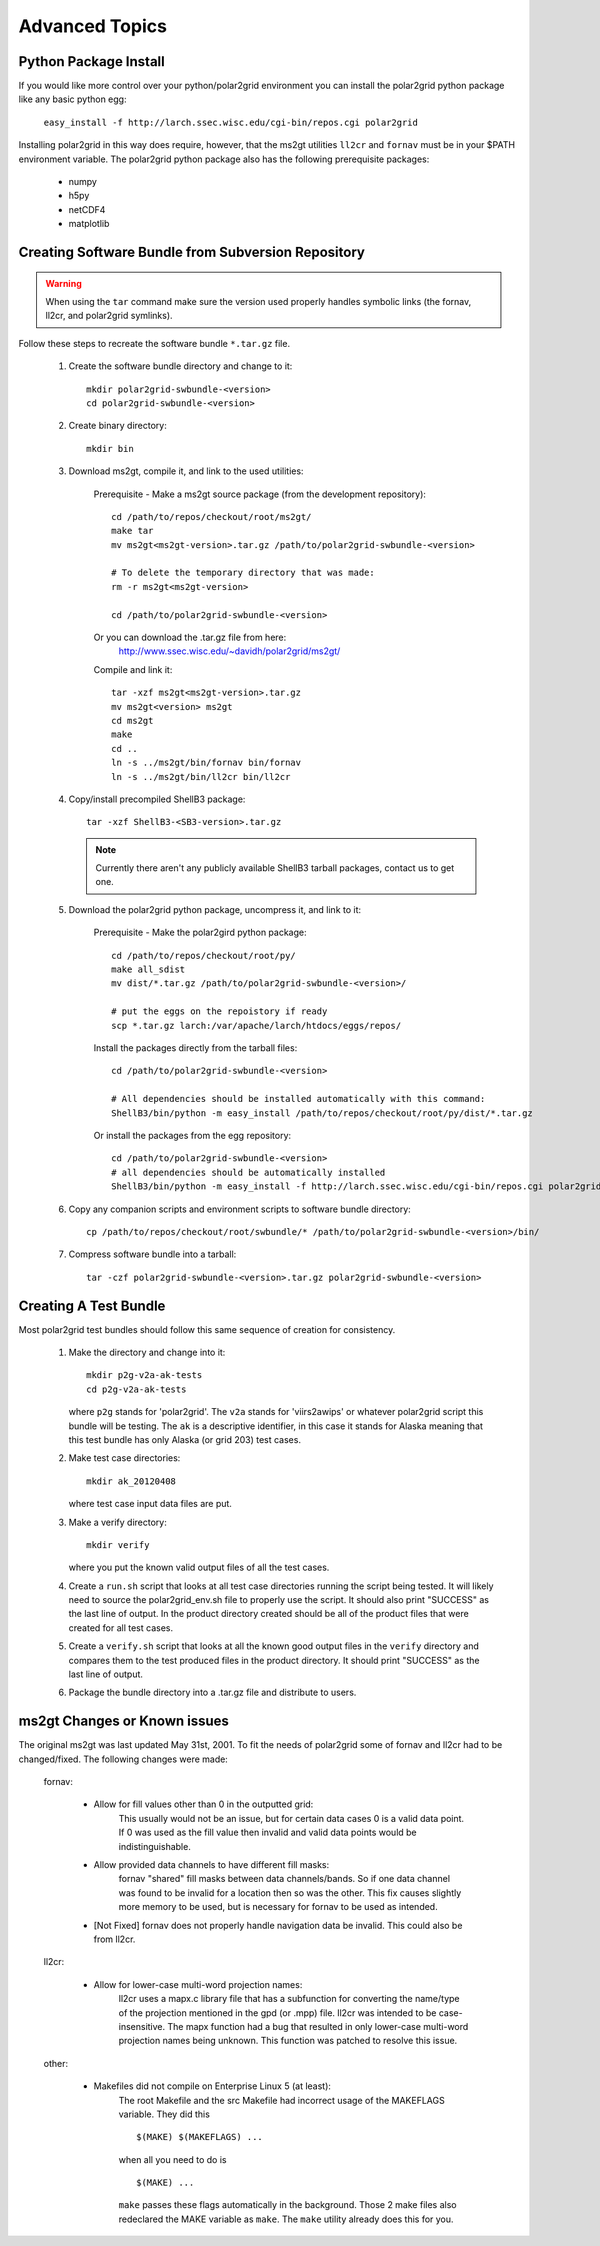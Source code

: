 Advanced Topics
===============

Python Package Install
----------------------

If you would like more control over your python/polar2grid environment
you can install the polar2grid python package like any basic python egg:

    ``easy_install -f http://larch.ssec.wisc.edu/cgi-bin/repos.cgi polar2grid``

Installing polar2grid in this way does require, however, that the ms2gt
utilities ``ll2cr`` and ``fornav`` must be in your $PATH environment
variable.  The polar2grid python package also has the following prerequisite
packages:

    - numpy
    - h5py
    - netCDF4
    - matplotlib

Creating Software Bundle from Subversion Repository
---------------------------------------------------

.. warning::

    When using the ``tar`` command make sure the version used properly
    handles symbolic links (the fornav, ll2cr, and polar2grid symlinks).

Follow these steps to recreate the software bundle ``*.tar.gz`` file.

    1. Create the software bundle directory and change to it::

        mkdir polar2grid-swbundle-<version>
        cd polar2grid-swbundle-<version>

    2. Create binary directory::

        mkdir bin

    3. Download ms2gt, compile it, and link to the used utilities:

        Prerequisite - Make a ms2gt source package (from the development repository)::

            cd /path/to/repos/checkout/root/ms2gt/
            make tar
            mv ms2gt<ms2gt-version>.tar.gz /path/to/polar2grid-swbundle-<version>

            # To delete the temporary directory that was made:
            rm -r ms2gt<ms2gt-version>

            cd /path/to/polar2grid-swbundle-<version>


        Or you can download the .tar.gz file from here:
            http://www.ssec.wisc.edu/~davidh/polar2grid/ms2gt/

        Compile and link it::

            tar -xzf ms2gt<ms2gt-version>.tar.gz
            mv ms2gt<version> ms2gt
            cd ms2gt
            make
            cd ..
            ln -s ../ms2gt/bin/fornav bin/fornav
            ln -s ../ms2gt/bin/ll2cr bin/ll2cr

    4. Copy/install precompiled ShellB3 package::

        tar -xzf ShellB3-<SB3-version>.tar.gz

       .. note:: Currently there aren't any publicly available ShellB3 tarball packages, contact us to get one.

    5. Download the polar2grid python package, uncompress it, and link to it:
           
        Prerequisite - Make the polar2gird python package::

            cd /path/to/repos/checkout/root/py/
            make all_sdist
            mv dist/*.tar.gz /path/to/polar2grid-swbundle-<version>/

            # put the eggs on the repoistory if ready
            scp *.tar.gz larch:/var/apache/larch/htdocs/eggs/repos/

        Install the packages directly from the tarball files::

            cd /path/to/polar2grid-swbundle-<version>

            # All dependencies should be installed automatically with this command:
            ShellB3/bin/python -m easy_install /path/to/repos/checkout/root/py/dist/*.tar.gz

        Or install the packages from the egg repository::

            cd /path/to/polar2grid-swbundle-<version>
            # all dependencies should be automatically installed
            ShellB3/bin/python -m easy_install -f http://larch.ssec.wisc.edu/cgi-bin/repos.cgi polar2grid

    6. Copy any companion scripts and environment scripts to software bundle directory::

        cp /path/to/repos/checkout/root/swbundle/* /path/to/polar2grid-swbundle-<version>/bin/


    7. Compress software bundle into a tarball::

        tar -czf polar2grid-swbundle-<version>.tar.gz polar2grid-swbundle-<version>

Creating A Test Bundle
----------------------

Most polar2grid test bundles should follow this same sequence of creation
for consistency.

    1. Make the directory and change into it::

        mkdir p2g-v2a-ak-tests
        cd p2g-v2a-ak-tests

       where ``p2g`` stands for 'polar2grid'. The ``v2a`` stands for
       'viirs2awips' or whatever polar2grid script this bundle will be
       testing.  The ``ak`` is a descriptive identifier, in this case
       it stands for Alaska meaning that this test bundle has only
       Alaska (or grid 203) test cases.

    2. Make test case directories::

        mkdir ak_20120408

       where test case input data files are put.

    3. Make a verify directory::

        mkdir verify

       where you put the known valid output files of all the test cases.

    4. Create a ``run.sh`` script that looks at all test case directories
       running the script being tested.  It will likely need to source the
       polar2grid_env.sh file to properly use the script.  It should also
       print "SUCCESS" as the last line of output.  In the product directory
       created should be all of the product files that were created for all
       test cases.

    5. Create a ``verify.sh`` script that looks at all the known good
       output files in the ``verify`` directory and compares them to the
       test produced files in the product directory.  It should print
       "SUCCESS" as the last line of output.

    6. Package the bundle directory into a .tar.gz file and distribute to
       users.

ms2gt Changes or Known issues
-----------------------------

The original ms2gt was last updated May 31st, 2001.  To fit the needs of
polar2grid some of fornav and ll2cr had to be changed/fixed.  The following
changes were made:

    fornav:

        * Allow for fill values other than 0 in the outputted grid:
              This usually would not be an issue, but for certain data cases
              0 is a valid data point.  If 0 was used as the fill value then
              invalid and valid data points would be indistinguishable.
        * Allow provided data channels to have different fill masks:
              fornav "shared" fill masks between data channels/bands.  So if
              one data channel was found to be invalid for a location then so
              was the other.  This fix causes slightly more memory to be used,
              but is necessary for fornav to be used as intended.
        * [Not Fixed] fornav does not properly handle navigation data be
          invalid.  This could also be from ll2cr.

    ll2cr:

        * Allow for lower-case multi-word projection names:
              ll2cr uses a mapx.c library file that has a subfunction for
              converting the name/type of the projection mentioned in the
              gpd (or .mpp) file.  ll2cr was intended to be case-insensitive.
              The mapx function had a bug that resulted in only lower-case
              multi-word projection names being unknown.  This function was
              patched to resolve this issue.

    other:

        * Makefiles did not compile on Enterprise Linux 5 (at least):
            The root Makefile and the src Makefile had incorrect usage of the
            MAKEFLAGS variable.  They did this
            ::

                $(MAKE) $(MAKEFLAGS) ...

            when all you need to do is
            ::

                $(MAKE) ...

            ``make`` passes these flags automatically in the background.
            Those 2 make files also redeclared the MAKE variable as ``make``.
            The ``make`` utility already does this for you.


